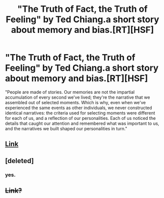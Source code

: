 #+TITLE: "The Truth of Fact, the Truth of Feeling" by Ted Chiang.a short story about memory and bias.[RT][HSF]

* "The Truth of Fact, the Truth of Feeling" by Ted Chiang.a short story about memory and bias.[RT][HSF]
:PROPERTIES:
:Author: occasional-redditor
:Score: 11
:DateUnix: 1391614998.0
:DateShort: 2014-Feb-05
:END:
"People are made of stories. Our memories are not the impartial accumulation of every second we've lived; they're the narrative that we assembled out of selected moments. Which is why, even when we've experienced the same events as other individuals, we never constructed identical narratives: the criteria used for selecting moments were different for each of us, and a reflection of our personalities. Each of us noticed the details that caught our attention and remembered what was important to us, and the narratives we built shaped our personalities in turn."


** [[http://subterraneanpress.com/magazine/fall_2013/the_truth_of_fact_the_truth_of_feeling_by_ted_chiang][Link]]
:PROPERTIES:
:Score: 4
:DateUnix: 1391623143.0
:DateShort: 2014-Feb-05
:END:


** [deleted]
:PROPERTIES:
:Score: 3
:DateUnix: 1391622049.0
:DateShort: 2014-Feb-05
:END:

*** yes.
:PROPERTIES:
:Author: occasional-redditor
:Score: 2
:DateUnix: 1391628037.0
:DateShort: 2014-Feb-05
:END:


** +Link?+
:PROPERTIES:
:Author: AmeteurOpinions
:Score: 1
:DateUnix: 1391621483.0
:DateShort: 2014-Feb-05
:END:
